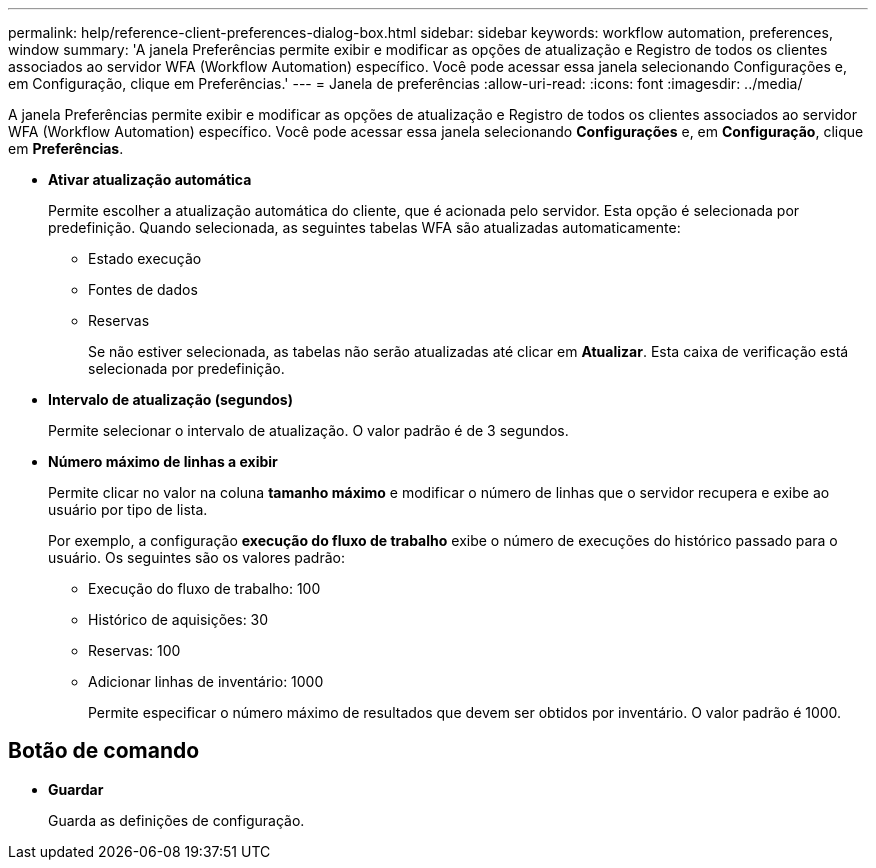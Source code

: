 ---
permalink: help/reference-client-preferences-dialog-box.html 
sidebar: sidebar 
keywords: workflow automation, preferences, window 
summary: 'A janela Preferências permite exibir e modificar as opções de atualização e Registro de todos os clientes associados ao servidor WFA (Workflow Automation) específico. Você pode acessar essa janela selecionando Configurações e, em Configuração, clique em Preferências.' 
---
= Janela de preferências
:allow-uri-read: 
:icons: font
:imagesdir: ../media/


[role="lead"]
A janela Preferências permite exibir e modificar as opções de atualização e Registro de todos os clientes associados ao servidor WFA (Workflow Automation) específico. Você pode acessar essa janela selecionando *Configurações* e, em *Configuração*, clique em *Preferências*.

* *Ativar atualização automática*
+
Permite escolher a atualização automática do cliente, que é acionada pelo servidor. Esta opção é selecionada por predefinição. Quando selecionada, as seguintes tabelas WFA são atualizadas automaticamente:

+
** Estado execução
** Fontes de dados
** Reservas
+
Se não estiver selecionada, as tabelas não serão atualizadas até clicar em *Atualizar*. Esta caixa de verificação está selecionada por predefinição.



* *Intervalo de atualização (segundos)*
+
Permite selecionar o intervalo de atualização. O valor padrão é de 3 segundos.

* *Número máximo de linhas a exibir*
+
Permite clicar no valor na coluna *tamanho máximo* e modificar o número de linhas que o servidor recupera e exibe ao usuário por tipo de lista.

+
Por exemplo, a configuração *execução do fluxo de trabalho* exibe o número de execuções do histórico passado para o usuário. Os seguintes são os valores padrão:

+
** Execução do fluxo de trabalho: 100
** Histórico de aquisições: 30
** Reservas: 100
** Adicionar linhas de inventário: 1000
+
Permite especificar o número máximo de resultados que devem ser obtidos por inventário. O valor padrão é 1000.







== Botão de comando

* *Guardar*
+
Guarda as definições de configuração.


